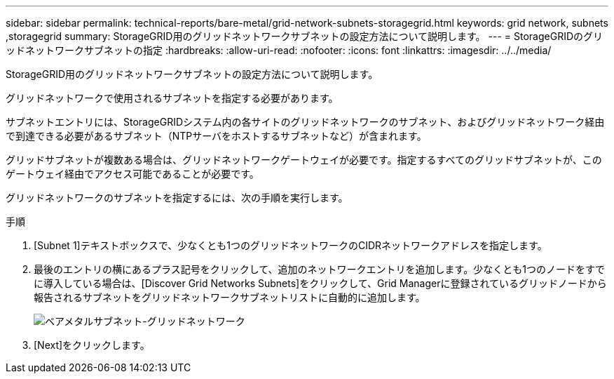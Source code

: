 ---
sidebar: sidebar 
permalink: technical-reports/bare-metal/grid-network-subnets-storagegrid.html 
keywords: grid network, subnets ,storagegrid 
summary: StorageGRID用のグリッドネットワークサブネットの設定方法について説明します。 
---
= StorageGRIDのグリッドネットワークサブネットの指定
:hardbreaks:
:allow-uri-read: 
:nofooter: 
:icons: font
:linkattrs: 
:imagesdir: ../../media/


[role="lead"]
StorageGRID用のグリッドネットワークサブネットの設定方法について説明します。

グリッドネットワークで使用されるサブネットを指定する必要があります。

サブネットエントリには、StorageGRIDシステム内の各サイトのグリッドネットワークのサブネット、およびグリッドネットワーク経由で到達できる必要があるサブネット（NTPサーバをホストするサブネットなど）が含まれます。

グリッドサブネットが複数ある場合は、グリッドネットワークゲートウェイが必要です。指定するすべてのグリッドサブネットが、このゲートウェイ経由でアクセス可能であることが必要です。

グリッドネットワークのサブネットを指定するには、次の手順を実行します。

.手順
. [Subnet 1]テキストボックスで、少なくとも1つのグリッドネットワークのCIDRネットワークアドレスを指定します。
. 最後のエントリの横にあるプラス記号をクリックして、追加のネットワークエントリを追加します。少なくとも1つのノードをすでに導入している場合は、[Discover Grid Networks Subnets]をクリックして、Grid Managerに登録されているグリッドノードから報告されるサブネットをグリッドネットワークサブネットリストに自動的に追加します。
+
image:bare-metal/bare-metal-subnets-grid-network.png["ベアメタルサブネット-グリッドネットワーク"]

. [Next]をクリックします。

